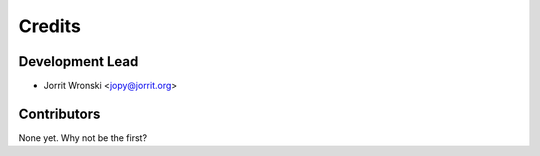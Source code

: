 =======
Credits
=======

Development Lead
----------------

* Jorrit Wronski <jopy@jorrit.org>

Contributors
------------

None yet. Why not be the first?
